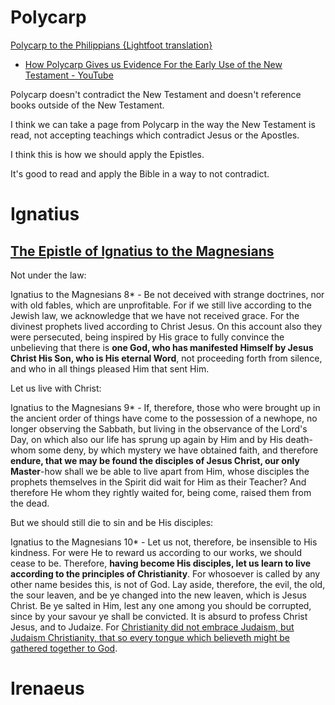 * Polycarp
[[https://www.earlychristianwritings.com/text/polycarp-lightfoot.html][Polycarp to the Philippians {Lightfoot translation}]]

- [[https://www.youtube.com/watch?v=SkFKQUzH4xI][How Polycarp Gives us Evidence For the Early Use of the New Testament - YouTube]]

Polycarp doesn't contradict the New Testament and doesn't reference books outside of the New Testament.

I think we can take a page from Polycarp in the way the New Testament is read, not accepting teachings which contradict Jesus or the Apostles.

I think this is how we should apply the Epistles.

It's good to read and apply the Bible in a way to not contradict.

* Ignatius
** [[http://persweb.wabash.edu/facstaff/royaltyr/AncientCities/web/bradleyj/Project%201/The%20Epistle%20of%20Ignatius%20to%20the%20Magnesians.htm][The Epistle of Ignatius to the Magnesians]]
Not under the law:

Ignatius to the Magnesians 8* - Be not deceived with strange doctrines, nor with old fables, which are unprofitable. For if we still live according to the Jewish law, we acknowledge that we have not received grace. For the divinest prophets lived according to Christ Jesus. On this account also they were persecuted, being inspired by His grace to fully convince the unbelieving that there is *one God, who has manifested Himself by Jesus Christ His Son, who is His eternal Word*, not proceeding forth from silence, and who in all things pleased Him that sent Him.

Let us live with Christ:

Ignatius to the Magnesians 9* - If, therefore, those who were brought up in the ancient order of things have come to the possession of a newhope, no longer observing the Sabbath, but living in the observance of the Lord's Day, on which also our life has sprung up again by Him and by His death-whom some deny, by which mystery we have obtained faith, and therefore *endure, that we may be found the disciples of Jesus Christ, our only Master*-how shall we be able to live apart from Him, whose disciples the prophets themselves in the Spirit did wait for Him as their Teacher? And therefore He whom they rightly waited for, being come, raised them from the dead.

But we should still die to sin and be His disciples:

Ignatius to the Magnesians 10* - Let us not, therefore, be insensible to His kindness. For were He to reward us according to our works, we should cease to be. Therefore, *having become His disciples, let us learn to live according to the principles of Christianity*. For whosoever is called by any other name besides this, is not of God. Lay aside, therefore, the evil, the old, the sour leaven, and be ye changed into the new leaven, which is Jesus Christ. Be ye salted in Him, lest any one among you should be corrupted, since by your savour ye shall be convicted. It is absurd to profess Christ Jesus, and to Judaize. For _Christianity did not embrace Judaism, but Judaism Christianity, that so every tongue which believeth might be gathered together to God_.

* Irenaeus

